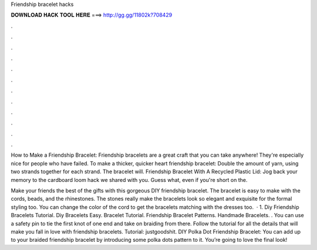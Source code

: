 Friendship bracelet hacks



𝐃𝐎𝐖𝐍𝐋𝐎𝐀𝐃 𝐇𝐀𝐂𝐊 𝐓𝐎𝐎𝐋 𝐇𝐄𝐑𝐄 ===> http://gg.gg/11802k?708429



.



.



.



.



.



.



.



.



.



.



.



.

How to Make a Friendship Bracelet: Friendship bracelets are a great craft that you can take anywhere! They're especially nice for people who have failed. To make a thicker, quicker heart friendship bracelet: Double the amount of yarn, using two strands together for each strand. The bracelet will. Friendship Bracelet With A Recycled Plastic Lid: Jog back your memory to the cardboard loom hack we shared with you. Guess what, even if you're short on the.

Make your friends the best of the gifts with this gorgeous DIY friendship bracelet. The bracelet is easy to make with the cords, beads, and the rhinestones. The stones really make the bracelets look so elegant and exquisite for the formal styling too. You can change the color of the cord to get the bracelets matching with the dresses too.  · 1. Diy Friendship Bracelets Tutorial. Diy Bracelets Easy. Bracelet Tutorial. Friendship Bracelet Patterns. Handmade Bracelets. . You can use a safety pin to tie the first knot of one end and take on braiding from there. Follow the tutorial for all the details that will make you fall in love with friendship bracelets. Tutorial: justgoodshit. DIY Polka Dot Friendship Bracelet: You can add up to your braided friendship bracelet by introducing some polka dots pattern to it. You’re going to love the final look!
